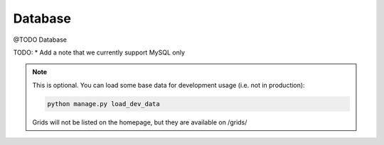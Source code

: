 Database
###############

@TODO Database

TODO:
* Add a note that we currently support MySQL only

.. note::

    This is optional. You can load some base data for development usage (i.e. not in production):

    .. sourcecode:: bash

        python manage.py load_dev_data

    Grids will not be listed on the homepage, but they are available on /grids/